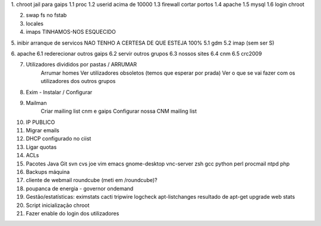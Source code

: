 1. chroot jail para gaips
1.1    proc
1.2    userid acima de 10000
1.3    firewall cortar portos
1.4    apache
1.5    mysql
1.6    login chroot

2. swap fs no fstab
3. locales
4. imaps     TINHAMOS-NOS ESQUECIDO

5. inibir arranque de servicos   NAO TENHO A CERTESA DE QUE ESTEJA 100%
5.1    gdm
5.2    imap (sem ser S)

6. apache
6.1    rederecionar outros gaips
6.2    servir outros grupos
6.3    nossos sites
6.4        cnm
6.5        crc2009

7. Utilizadores divididos por pastas / ARRUMAR
    Arrumar homes
    Ver utilizadores obsoletos (temos que esperar por prada)
    Ver o que se vai fazer com os utilizadores dos outros grupos

8. Exim - Instalar / Configurar

9. Mailman
    Criar mailing list cnm e gaips
    Configurar nossa CNM mailing list

10. IP PUBLICO
11. Migrar emails
12. DHCP configurado no ciist
13. Ligar quotas
14. ACLs

15. Pacotes
    Java
    Git
    svn
    cvs
    joe
    vim
    emacs
    gnome-desktop
    vnc-server
    zsh
    gcc
    python
    perl
    procmail
    ntpd
    php

16. Backups máquina

17. cliente de webmail roundcube (meti em /roundcube)?

18. poupanca de energia - governor ondemand

19. Gestão/estatísticas:
    eximstats
    cacti
    tripwire
    logcheck
    apt-listchanges
    resultado de apt-get upgrade
    web stats

20. Script inicialização chroot

21. Fazer enable do login dos utilizadores
